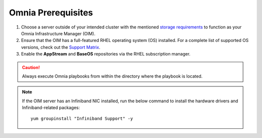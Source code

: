 Omnia Prerequisites
=====================

1. Choose a server outside of your intended cluster with the mentioned `storage requirements <RHELSpace.html>`_ to function as your Omnia Infrastructure Manager (OIM).

2. Ensure that the OIM has a full-featured RHEL operating system (OS) installed. For a complete list of supported OS versions, check out the `Support Matrix <../../Overview/SupportMatrix/OperatingSystems/index.html>`_.

3. Enable the **AppStream** and **BaseOS** repositories via the RHEL subscription manager.

.. caution:: Always execute Omnia playbooks from within the directory where the playbook is located.

.. note:: If the OIM server has an Infiniband NIC installed, run the below command to install the hardware drivers and Infiniband-related packages:
    ::
        yum groupinstall "Infiniband Support" -y
